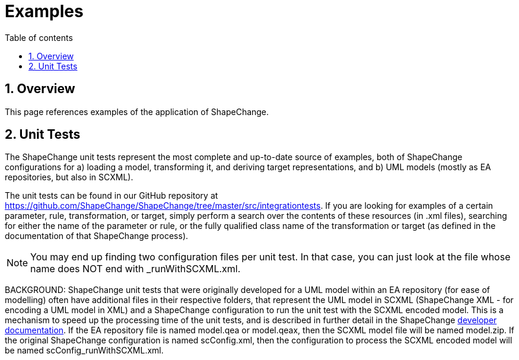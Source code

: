 :doctype: book
:encoding: utf-8
:lang: en
:toc: macro
:toc-title: Table of contents
:toclevels: 5

:toc-position: left

:appendix-caption: Annex

:numbered:
:sectanchors:
:sectnumlevels: 5
:nofooter:

[[Examples]]
= Examples

[[Overview]]
== Overview

This page references examples of the application of ShapeChange.

[[Unit_Tests]]
== Unit Tests

The ShapeChange unit tests represent the most complete and up-to-date
source of examples, both of ShapeChange configurations for a) loading a
model, transforming it, and deriving target representations, and b) UML
models (mostly as EA repositories, but also in SCXML).

The unit tests can be found in our GitHub repository at
https://github.com/ShapeChange/ShapeChange/tree/master/src/integrationtests.
If you are looking for examples of a certain parameter, rule,
transformation, or target, simply perform a search over the contents of
these resources (in .xml files), searching for either the name of the
parameter or rule, or the fully qualified class name of the
transformation or target (as defined in the documentation of that
ShapeChange process).

NOTE: You may end up finding two configuration files per unit test. In
that case, you can just look at the file whose name does NOT end with
_runWithSCXML.xml.

BACKGROUND: ShapeChange unit tests that were originally developed for a
UML model within an EA repository (for ease of modelling) often have
additional files in their respective folders, that represent the UML
model in SCXML (ShapeChange XML - for encoding a UML model in XML) and a
ShapeChange configuration to run the unit test with the SCXML encoded
model. This is a mechanism to speed up the processing time of the unit
tests, and is described in further detail in the ShapeChange
https://github.com/ShapeChange/ShapeChange/wiki/Developer-Documentation#unit-tests[developer
documentation]. If the EA repository file is named model.qea or
model.qeax, then the SCXML model file will be named model.zip. If the
original ShapeChange configuration is named scConfig.xml, then the
configuration to process the SCXML encoded model will be named
scConfig_runWithSCXML.xml.
